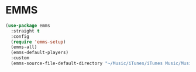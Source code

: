 * EMMS
#+begin_src emacs-lisp
  (use-package emms
    :straight t
    :config
    (require 'emms-setup)
    (emms-all)
    (emms-default-players)
    :custom
    (emms-source-file-default-directory "~/Music/iTunes/iTunes Music/Music/"))
#+end_src
